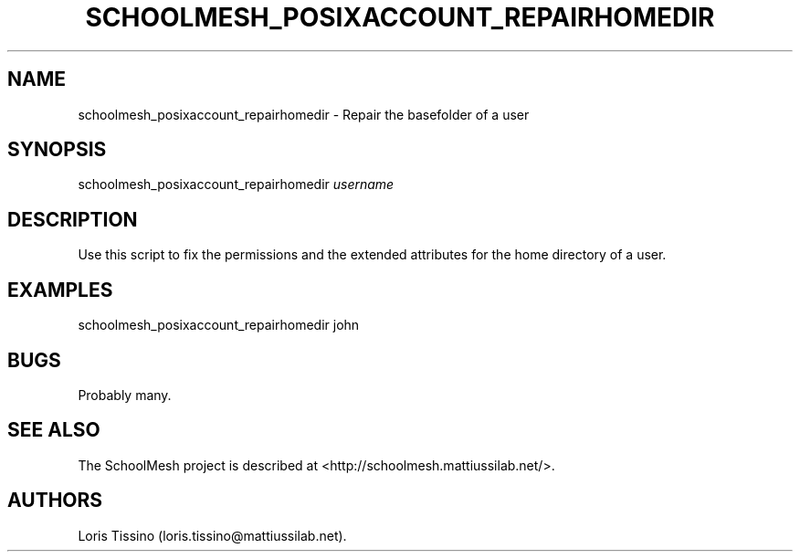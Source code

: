 .TH SCHOOLMESH_POSIXACCOUNT_REPAIRHOMEDIR 8 "September 2011" "Schoolmesh User Manuals"
.SH NAME
.PP
schoolmesh_posixaccount_repairhomedir - Repair the basefolder of a
user
.SH SYNOPSIS
.PP
schoolmesh_posixaccount_repairhomedir \f[I]username\f[]
.SH DESCRIPTION
.PP
Use this script to fix the permissions and the extended attributes
for the home directory of a user.
.SH EXAMPLES
.PP
\f[CR]
      schoolmesh_posixaccount_repairhomedir\ john
\f[]
.SH BUGS
.PP
Probably many.
.SH SEE ALSO
.PP
The SchoolMesh project is described at
<http://schoolmesh.mattiussilab.net/>.
.SH AUTHORS
Loris Tissino (loris.tissino\@mattiussilab.net).

